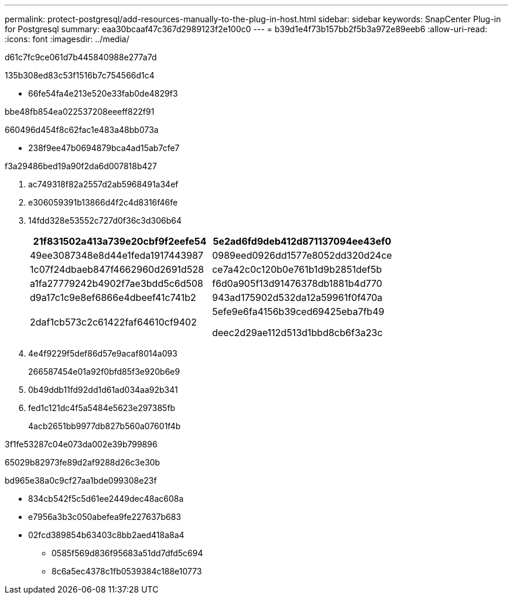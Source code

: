 ---
permalink: protect-postgresql/add-resources-manually-to-the-plug-in-host.html 
sidebar: sidebar 
keywords: SnapCenter Plug-in for Postgresql 
summary: eaa30bcaaf47c367d2989123f2e100c0 
---
= b39d1e4f73b157bb2f5b3a972e89eeb6
:allow-uri-read: 
:icons: font
:imagesdir: ../media/


[role="lead"]
d61c7fc9ce061d7b445840988e277a7d

.135b308ed83c53f1516b7c754566d1c4
* 66fe54fa4e213e520e33fab0de4829f3


.bbe48fb854ea022537208eeeff822f91
660496d454f8c62fac1e483a48bb073a

* 238f9ee47b0694879bca4ad15ab7cfe7


.f3a29486bed19a90f2da6d007818b427
. ac749318f82a2557d2ab5968491a34ef
. e306059391b13866d4f2c4d8316f46fe
. 14fdd328e53552c727d0f36c3d306b64
+
|===
| 21f831502a413a739e20cbf9f2eefe54 | 5e2ad6fd9deb412d871137094ee43ef0 


 a| 
49ee3087348e8d44e1feda1917443987
 a| 
0989eed0926dd1577e8052dd320d24ce



 a| 
1c07f24dbaeb847f4662960d2691d528
 a| 
ce7a42c0c120b0e761b1d9b2851def5b



 a| 
a1fa27779242b4902f7ae3bdd5c6d508
 a| 
f6d0a905f13d91476378db1881b4d770



 a| 
d9a17c1c9e8ef6866e4dbeef41c741b2
 a| 
943ad175902d532da12a59961f0f470a



 a| 
2daf1cb573c2c61422faf64610cf9402
 a| 
5efe9e6fa4156b39ced69425eba7fb49

deec2d29ae112d513d1bbd8cb6f3a23c

|===
. 4e4f9229f5def86d57e9acaf8014a093
+
266587454e01a92f0bfd85f3e920b6e9

. 0b49ddb11fd92dd1d61ad034aa92b341
. fed1c121dc4f5a5484e5623e297385fb
+
4acb2651bb9977db827b560a07601f4b



3f1fe53287c04e073da002e39b799896

65029b82973fe89d2af9288d26c3e30b

.bd965e38a0c9cf27aa1bde099308e23f
* 834cb542f5c5d61ee2449dec48ac608a
* e7956a3b3c050abefea9fe227637b683
* 02fcd389854b63403c8bb2aed418a8a4
+
** 0585f569d836f95683a51dd7dfd5c694
** 8c6a5ec4378c1fb0539384c188e10773



